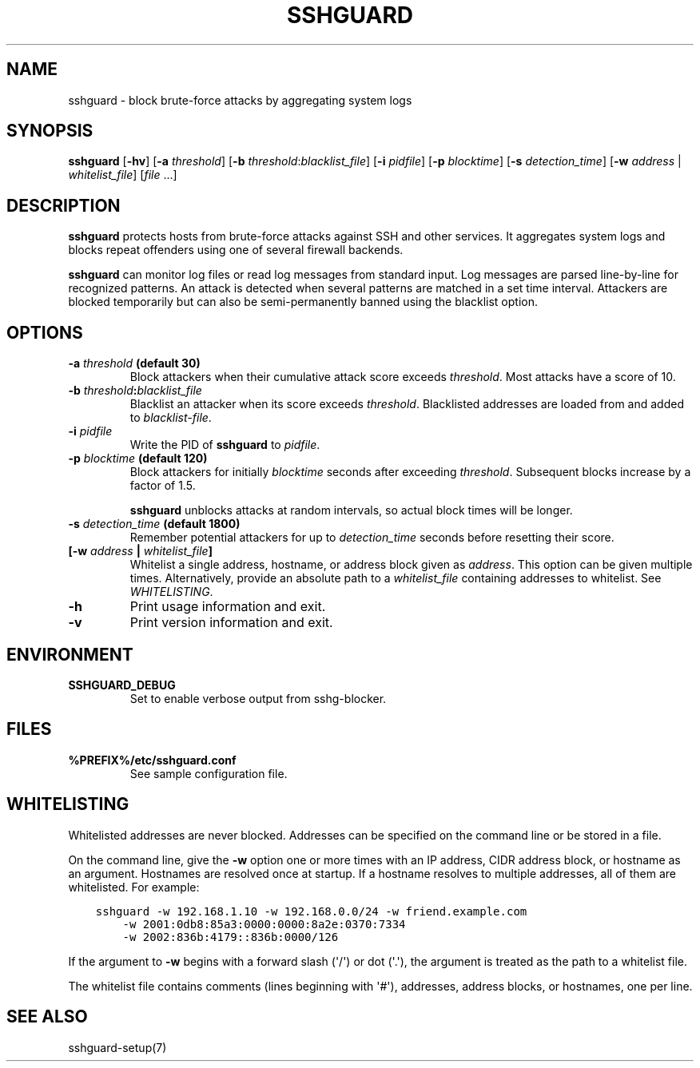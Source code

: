 .\" Man page generated from reStructuredText.
.
.TH SSHGUARD 8 "January 9, 2017" "2.1" "SSHGuard Manual"
.SH NAME
sshguard \- block brute-force attacks by aggregating system logs
.
.nr rst2man-indent-level 0
.
.de1 rstReportMargin
\\$1 \\n[an-margin]
level \\n[rst2man-indent-level]
level margin: \\n[rst2man-indent\\n[rst2man-indent-level]]
-
\\n[rst2man-indent0]
\\n[rst2man-indent1]
\\n[rst2man-indent2]
..
.de1 INDENT
.\" .rstReportMargin pre:
. RS \\$1
. nr rst2man-indent\\n[rst2man-indent-level] \\n[an-margin]
. nr rst2man-indent-level +1
.\" .rstReportMargin post:
..
.de UNINDENT
. RE
.\" indent \\n[an-margin]
.\" old: \\n[rst2man-indent\\n[rst2man-indent-level]]
.nr rst2man-indent-level -1
.\" new: \\n[rst2man-indent\\n[rst2man-indent-level]]
.in \\n[rst2man-indent\\n[rst2man-indent-level]]u
..
.\" Copyright (c) 2007,2008,2009,2010 Mij <mij@sshguard.net>
.
.\" Permission to use, copy, modify, and distribute this software for any
.
.\" purpose with or without fee is hereby granted, provided that the above
.
.\" copyright notice and this permission notice appear in all copies.
.
.\" THE SOFTWARE IS PROVIDED "AS IS" AND THE AUTHOR DISCLAIMS ALL WARRANTIES
.
.\" WITH REGARD TO THIS SOFTWARE INCLUDING ALL IMPLIED WARRANTIES OF
.
.\" MERCHANTABILITY AND FITNESS. IN NO EVENT SHALL THE AUTHOR BE LIABLE FOR
.
.\" ANY SPECIAL, DIRECT, INDIRECT, OR CONSEQUENTIAL DAMAGES OR ANY DAMAGES
.
.\" WHATSOEVER RESULTING FROM LOSS OF USE, DATA OR PROFITS, WHETHER IN AN
.
.\" ACTION OF CONTRACT, NEGLIGENCE OR OTHER TORTIOUS ACTION, ARISING OUT OF
.
.\" OR IN CONNECTION WITH THE USE OR PERFORMANCE OF THIS SOFTWARE.
.
.SH SYNOPSIS
.sp
\fBsshguard\fP [\fB\-hv\fP]
[\fB\-a\fP \fIthreshold\fP]
[\fB\-b\fP \fIthreshold\fP:\fIblacklist_file\fP]
[\fB\-i\fP \fIpidfile\fP]
[\fB\-p\fP \fIblocktime\fP]
[\fB\-s\fP \fIdetection_time\fP]
[\fB\-w\fP \fIaddress\fP | \fIwhitelist_file\fP]
[\fIfile\fP ...]
.SH DESCRIPTION
.sp
\fBsshguard\fP protects hosts from brute\-force attacks against SSH and other
services. It aggregates system logs and blocks repeat offenders using one of
several firewall backends.
.sp
\fBsshguard\fP can monitor log files or read log messages from standard input.
Log messages are parsed line\-by\-line for recognized patterns. An attack is
detected when several patterns are matched in a set time interval. Attackers
are blocked temporarily but can also be semi\-permanently banned using the
blacklist option.
.SH OPTIONS
.INDENT 0.0
.TP
.B \fB\-a\fP \fIthreshold\fP (default 30)
Block attackers when their cumulative attack score exceeds \fIthreshold\fP\&.
Most attacks have a score of 10.
.TP
.B \fB\-b\fP \fIthreshold\fP:\fIblacklist_file\fP
Blacklist an attacker when its score exceeds \fIthreshold\fP\&. Blacklisted
addresses are loaded from and added to \fIblacklist\-file\fP\&.
.TP
.B \fB\-i\fP \fIpidfile\fP
Write the PID of \fBsshguard\fP to \fIpidfile\fP\&.
.TP
.B \fB\-p\fP \fIblocktime\fP (default 120)
Block attackers for initially \fIblocktime\fP seconds after exceeding
\fIthreshold\fP\&. Subsequent blocks increase by a factor of 1.5.
.sp
\fBsshguard\fP unblocks attacks at random intervals, so actual block times
will be longer.
.TP
.B \fB\-s\fP \fIdetection_time\fP (default 1800)
Remember potential attackers for up to \fIdetection_time\fP seconds before
resetting their score.
.TP
.B [\fB\-w\fP \fIaddress\fP | \fIwhitelist_file\fP]
Whitelist a single address, hostname, or address block given as
\fIaddress\fP\&. This option can be given multiple times. Alternatively,
provide an absolute path to a \fIwhitelist_file\fP containing addresses to
whitelist. See \fI\%WHITELISTING\fP\&.
.TP
.B \fB\-h\fP
Print usage information and exit.
.TP
.B \fB\-v\fP
Print version information and exit.
.UNINDENT
.SH ENVIRONMENT
.INDENT 0.0
.TP
.B SSHGUARD_DEBUG
Set to enable verbose output from sshg\-blocker.
.UNINDENT
.SH FILES
.INDENT 0.0
.TP
.B %PREFIX%/etc/sshguard.conf
See sample configuration file.
.UNINDENT
.SH WHITELISTING
.sp
Whitelisted addresses are never blocked. Addresses can be specified on the
command line or be stored in a file.
.sp
On the command line, give the \fB\-w\fP option one or more times with an IP
address, CIDR address block, or hostname as an argument. Hostnames are
resolved once at startup. If a hostname resolves to multiple addresses, all
of them are whitelisted. For example:
.INDENT 0.0
.INDENT 3.5
.sp
.nf
.ft C
sshguard \-w 192.168.1.10 \-w 192.168.0.0/24 \-w friend.example.com
    \-w 2001:0db8:85a3:0000:0000:8a2e:0370:7334
    \-w 2002:836b:4179::836b:0000/126
.ft P
.fi
.UNINDENT
.UNINDENT
.sp
If the argument to \fB\-w\fP begins with a forward slash (\(aq/\(aq) or dot (\(aq.\(aq),
the argument is treated as the path to a whitelist file.
.sp
The whitelist file contains comments (lines beginning with \(aq#\(aq), addresses,
address blocks, or hostnames, one per line.
.SH SEE ALSO
.sp
sshguard\-setup(7)
.\" Generated by docutils manpage writer.
.
